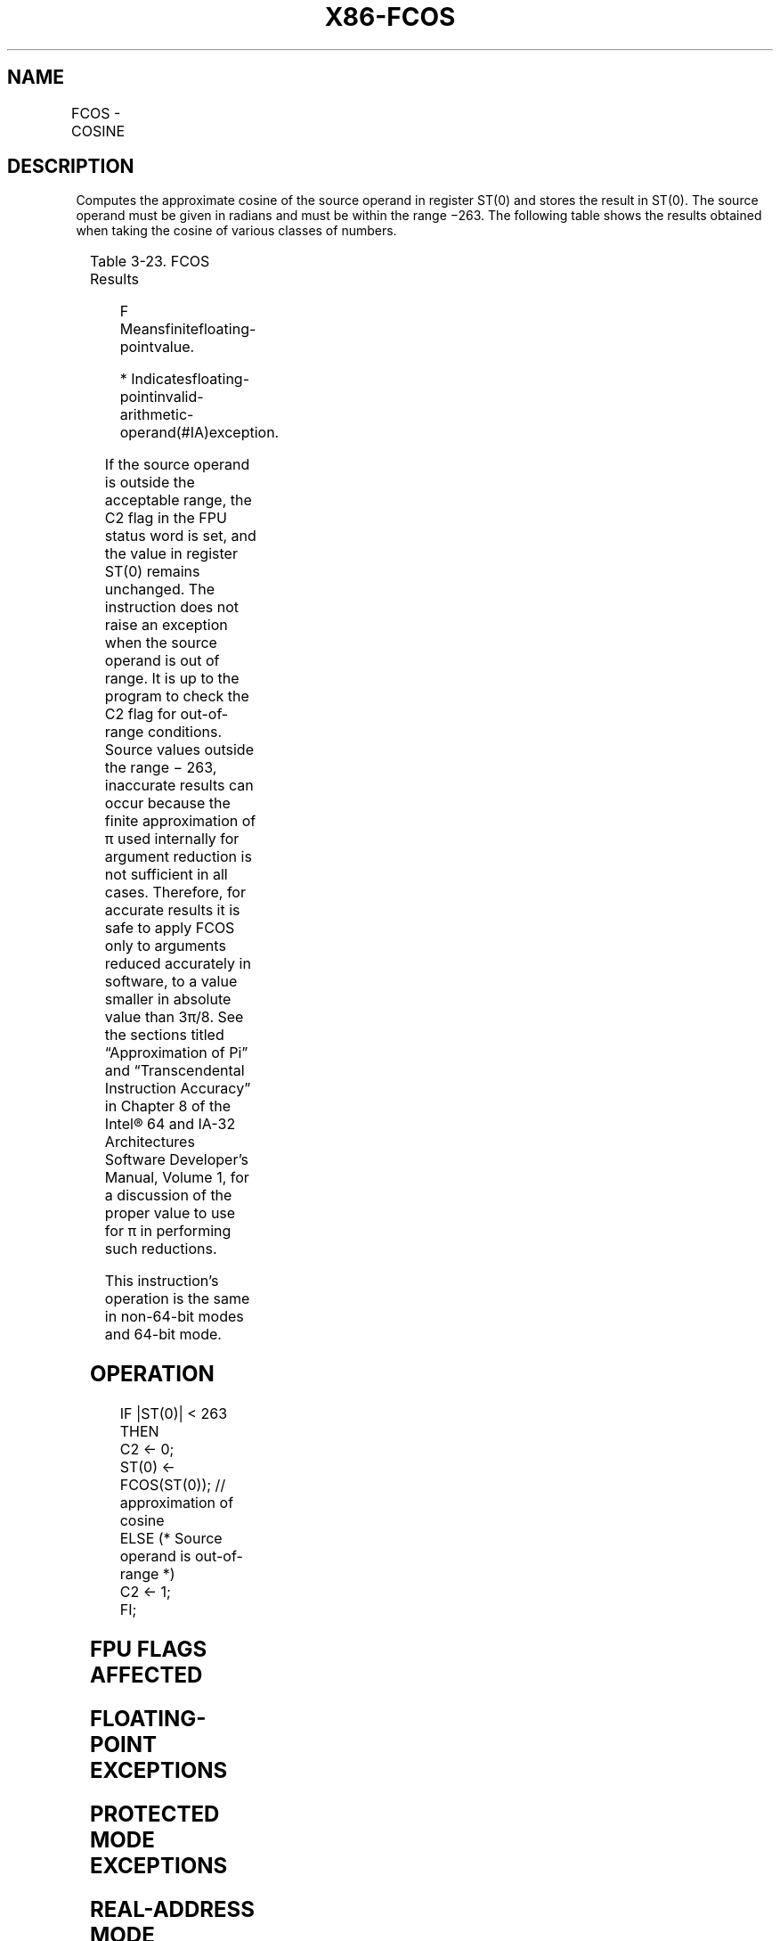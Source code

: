 .nh
.TH "X86-FCOS" "7" "May 2019" "TTMO" "Intel x86-64 ISA Manual"
.SH NAME
FCOS - COSINE
.TS
allbox;
l l l l l 
l l l l l .
\fB\fCOpcode\fR	\fB\fCInstruction\fR	\fB\fC64\-Bit Mode\fR	\fB\fCCompat/Leg Mode\fR	\fB\fCDescription\fR
D9 FF	FCOS	Valid	Valid	T{
Replace ST(0) with its approximate cosine.
T}
.TE

.SH DESCRIPTION
.PP
Computes the approximate cosine of the source operand in register ST(0)
and stores the result in ST(0). The source operand must be given in
radians and must be within the range −263. The following table shows the
results obtained when taking the cosine of various classes of numbers.

.TS
allbox;
l l 
l l .
\fB\fCST(0) SRC\fR	\fB\fCST(0) DEST\fR
−∞	
*
−F	−1 to +1
−0	+1
+0	+1
+F	− 1 to + 1
+∞	
*
NaN	NaN
.TE

.PP
Table 3\-23. FCOS Results

.PP
.RS

.PP
F Meansfinitefloating\-pointvalue.

.PP
* Indicatesfloating\-pointinvalid\-arithmetic\-operand(#IA)exception.

.RE

.PP
If the source operand is outside the acceptable range, the C2 flag in
the FPU status word is set, and the value in register ST(0) remains
unchanged. The instruction does not raise an exception when the source
operand is out of range. It is up to the program to check the C2 flag
for out\-of\-range conditions. Source values outside the range − 263,
inaccurate results can occur because the finite approximation of π used
internally for argument reduction is not sufficient in all cases.
Therefore, for accurate results it is safe to apply FCOS only to
arguments reduced accurately in software, to a value smaller in absolute
value than 3π/8. See the sections titled “Approximation of Pi” and
“Transcendental Instruction Accuracy” in Chapter 8 of the Intel® 64 and
IA\-32 Architectures Software Developer’s Manual, Volume 1, for a
discussion of the proper value to use for π in performing such
reductions.

.PP
This instruction’s operation is the same in non\-64\-bit modes and 64\-bit
mode.

.SH OPERATION
.PP
.RS

.nf
IF |ST(0)| < 263
THEN
    C2 ← 0;
    ST(0) ← FCOS(ST(0)); // approximation of cosine
ELSE (* Source operand is out\-of\-range *)
    C2 ← 1;
FI;

.fi
.RE

.SH FPU FLAGS AFFECTED
.TS
allbox;
l l 
l l .
C1	T{
Set to 0 if stack underflow occurred.
T}
	T{
Set if result was rounded up; cleared otherwise.
T}
	Undefined if C2 is 1.
	T{
Set to 1 if outside range (−263 
T}
\&lt;
 source operand 
\&lt;
 +263); otherwise, set to 0.
C2	C0, C3	Undefined.
.TE

.SH FLOATING\-POINT EXCEPTIONS
.TS
allbox;
l l 
l l .
#IS	Stack underflow occurred.
#IA	T{
Source operand is an SNaN value, ∞, or unsupported format.
T}
#D	Source is a denormal value.
#P	T{
Value cannot be represented exactly in destination format.
T}
.TE

.SH PROTECTED MODE EXCEPTIONS
.TS
allbox;
l l 
l l .
#NM	CR0.EM
[
bit 2
]
 or CR0.TS
[
bit 3
]
 = 1.
#MF	T{
If there is a pending x87 FPU exception.
T}
#UD	If the LOCK prefix is used.
.TE

.SH REAL\-ADDRESS MODE EXCEPTIONS
.PP
Same exceptions as in protected mode.

.SH VIRTUAL\-8086 MODE EXCEPTIONS
.PP
Same exceptions as in protected mode.

.SH COMPATIBILITY MODE EXCEPTIONS
.PP
Same exceptions as in protected mode.

.SH 64\-BIT MODE EXCEPTIONS
.PP
Same exceptions as in protected mode.

.SH SEE ALSO
.PP
x86\-manpages(7) for a list of other x86\-64 man pages.

.SH COLOPHON
.PP
This UNOFFICIAL, mechanically\-separated, non\-verified reference is
provided for convenience, but it may be incomplete or broken in
various obvious or non\-obvious ways. Refer to Intel® 64 and IA\-32
Architectures Software Developer’s Manual for anything serious.

.br
This page is generated by scripts; therefore may contain visual or semantical bugs. Please report them (or better, fix them) on https://github.com/ttmo-O/x86-manpages.

.br
Copyleft TTMO 2020 (Turkish Unofficial Chamber of Reverse Engineers - https://ttmo.re).

